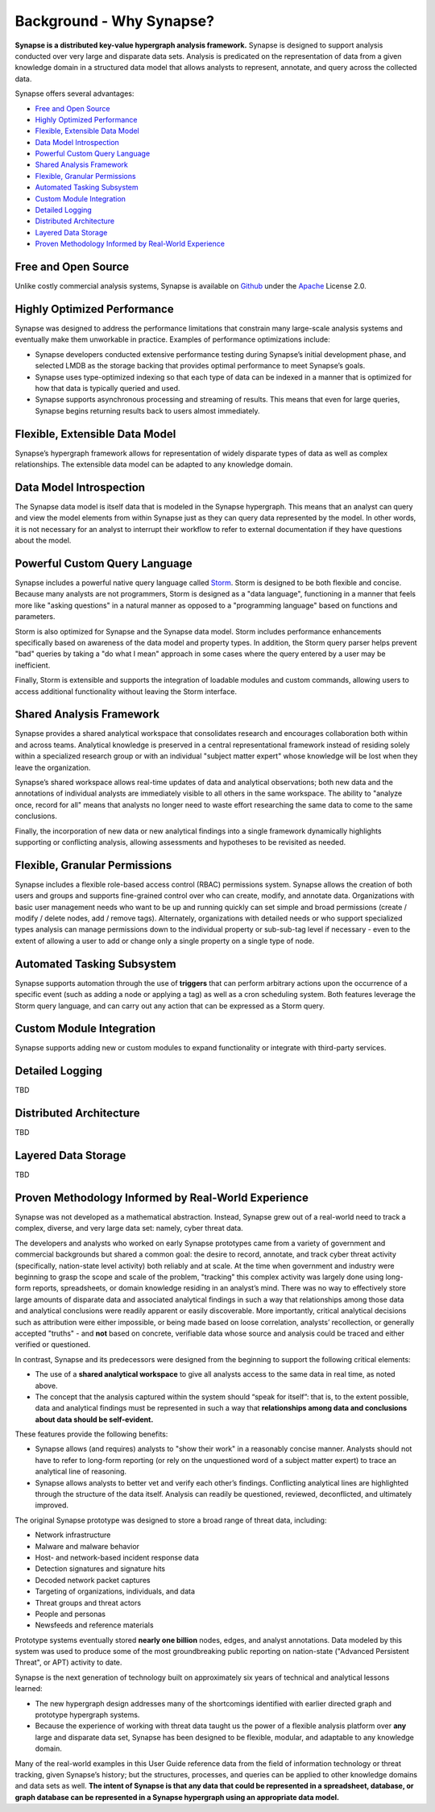 



.. _bkd-why-synapse:

Background - Why Synapse?
=========================

**Synapse is a distributed key-value hypergraph analysis framework.** Synapse is designed to support analysis conducted over very large and disparate data sets. Analysis is predicated on the representation of data from a given knowledge domain in a structured data model that allows analysts to represent, annotate, and query across the collected data.

Synapse offers several advantages:

- `Free and Open Source`_
- `Highly Optimized Performance`_
- `Flexible, Extensible Data Model`_
- `Data Model Introspection`_
- `Powerful Custom Query Language`_
- `Shared Analysis Framework`_
- `Flexible, Granular Permissions`_
- `Automated Tasking Subsystem`_
- `Custom Module Integration`_
- `Detailed Logging`_
- `Distributed Architecture`_
- `Layered Data Storage`_
- `Proven Methodology Informed by Real-World Experience`_

Free and Open Source
--------------------

Unlike costly commercial analysis systems, Synapse is available on Github_ under the Apache_ License 2.0.

Highly Optimized Performance
----------------------------

Synapse was designed to address the performance limitations that constrain many large-scale analysis systems and eventually make them unworkable in practice. Examples of performance optimizations include:

- Synapse developers conducted extensive performance testing during Synapse’s initial development phase, and selected LMDB as the storage backing that provides optimal performance to meet Synapse’s goals.
- Synapse uses type-optimized indexing so that each type of data can be indexed in a manner that is optimized for how that data is typically queried and used.
- Synapse supports asynchronous processing and streaming of results. This means that even for large queries, Synapse begins returning results back to users almost immediately.

Flexible, Extensible Data Model
-------------------------------

Synapse’s hypergraph framework allows for representation of widely disparate types of data as well as complex relationships. The extensible data model can be adapted to any knowledge domain.

Data Model Introspection
------------------------

The Synapse data model is itself data that is modeled in the Synapse hypergraph. This means that an analyst can query and view the model elements from within Synapse just as they can query data represented by the model. In other words, it is not necessary for an analyst to interrupt their workflow to refer to external documentation if they have questions about the model.

Powerful Custom Query Language
------------------------------

Synapse includes a powerful native query language called Storm_. Storm is designed to be both flexible and concise. Because many analysts are not programmers, Storm is designed as a "data language", functioning in a manner that feels more like "asking questions" in a natural manner as opposed to a "programming language" based on functions and parameters.

Storm is also optimized for Synapse and the Synapse data model. Storm includes performance enhancements specifically based on awareness of the data model and property types. In addition, the Storm query parser helps prevent "bad" queries by taking a "do what I mean" approach in some cases where the query entered by a user may be inefficient.

Finally, Storm is extensible and supports the integration of loadable modules and custom commands, allowing users to access additional functionality without leaving the Storm interface.

Shared Analysis Framework
-------------------------

Synapse provides a shared analytical workspace that consolidates research and encourages collaboration both within and across teams. Analytical knowledge is preserved in a central representational framework instead of residing solely within a specialized research group or with an individual "subject matter expert" whose knowledge will be lost when they leave the organization.

Synapse’s shared workspace allows real-time updates of data and analytical observations; both new data and the annotations of individual analysts are immediately visible to all others in the same workspace. The ability to "analyze once, record for all" means that analysts no longer need to waste effort researching the same data to come to the same conclusions.

Finally, the incorporation of new data or new analytical findings into a single framework dynamically highlights supporting or conflicting analysis, allowing assessments and hypotheses to be revisited as needed.

Flexible, Granular Permissions
------------------------------

Synapse includes a flexible role-based access control (RBAC) permissions system. Synapse allows the creation of both users and groups and supports fine-grained control over who can create, modify, and annotate data. Organizations with basic user management needs who want to be up and running quickly can set simple and broad permissions (create / modify / delete nodes, add / remove tags). Alternately, organizations with detailed needs or who support specialized types analysis can manage permissions down to the individual property or sub-sub-tag level if necessary - even to the extent of allowing a user to add or change only a single property on a single type of node.

Automated Tasking Subsystem
---------------------------

Synapse supports automation through the use of **triggers** that can perform arbitrary actions upon the occurrence of a specific event (such as adding a node or applying a tag) as well as a cron scheduling system. Both features leverage the Storm query language, and can carry out any action that can be expressed as a Storm query.

Custom Module Integration
-------------------------

Synapse supports adding new or custom modules to expand functionality or integrate with third-party services.

Detailed Logging
----------------

TBD

Distributed Architecture
------------------------

TBD

Layered Data Storage
--------------------

TBD

Proven Methodology Informed by Real-World Experience
----------------------------------------------------

Synapse was not developed as a mathematical abstraction. Instead, Synapse grew out of a real-world need to track a complex, diverse, and very large data set: namely, cyber threat data.

The developers and analysts who worked on early Synapse prototypes came from a variety of government and commercial backgrounds but shared a common goal: the desire to record, annotate, and track cyber threat activity (specifically, nation-state level activity) both reliably and at scale. At the time when government and industry were beginning to grasp the scope and scale of the problem, "tracking" this complex activity was largely done using long-form reports, spreadsheets, or domain knowledge residing in an analyst’s mind. There was no way to effectively store large amounts of disparate data and associated analytical findings in such a way that relationships among those data and analytical conclusions were readily apparent or easily discoverable. More importantly, critical analytical decisions such as attribution were either impossible, or being made based on loose correlation, analysts’ recollection, or generally accepted "truths" - and **not** based on concrete, verifiable data whose source and analysis could be traced and either verified or questioned.

In contrast, Synapse and its predecessors were designed from the beginning to support the following critical elements:

- The use of a **shared analytical workspace** to give all analysts access to the same data in real time, as noted above.

- The concept that the analysis captured within the system should “speak for itself”: that is, to the extent possible, data and analytical findings must be represented in such a way that **relationships among data and conclusions about data should be self-evident.**

These features provide the following benefits:

- Synapse allows (and requires) analysts to "show their work" in a reasonably concise manner. Analysts should not have to refer to long-form reporting (or rely on the unquestioned word of a subject matter expert) to trace an analytical line of reasoning.

- Synapse allows analysts to better vet and verify each other’s findings. Conflicting analytical lines are highlighted through the structure of the data itself. Analysis can readily be questioned, reviewed, deconflicted, and ultimately improved.

The original Synapse prototype was designed to store a broad range of threat data, including:

- Network infrastructure
- Malware and malware behavior
- Host- and network-based incident response data
- Detection signatures and signature hits
- Decoded network packet captures
- Targeting of organizations, individuals, and data
- Threat groups and threat actors
- People and personas
- Newsfeeds and reference materials

Prototype systems eventually stored **nearly one billion** nodes, edges, and analyst annotations. Data modeled by this system was used to produce some of the most groundbreaking public reporting on nation-state ("Advanced Persistent Threat", or APT) activity to date.

Synapse is the next generation of technology built on approximately six years of technical and analytical lessons learned:

- The new hypergraph design addresses many of the shortcomings identified with earlier directed graph and prototype hypergraph systems.

- Because the experience of working with threat data taught us the power of a flexible analysis platform over **any** large and disparate data set, Synapse has been designed to be flexible, modular, and adaptable to any knowledge domain.

Many of the real-world examples in this User Guide reference data from the field of information technology or threat tracking, given Synapse’s history; but the structures, processes, and queries can be applied to other knowledge domains and data sets as well. **The intent of Synapse is that any data that could be represented in a spreadsheet, database, or graph database can be represented in a Synapse hypergraph using an appropriate data model.**



.. _Github: https://github.com/vertexproject/synapse

.. _Apache: https://github.com/vertexproject/synapse/blob/master/LICENSE

.. _Storm: https://vertexprojectsynapse.readthedocs.io/en/latest/synapse/userguides/storm_ref_intro.html
